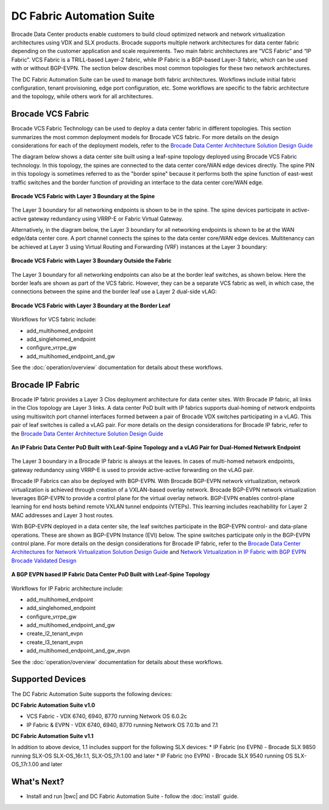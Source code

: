 DC Fabric Automation Suite
==========================

Brocade Data Center products enable customers to build cloud optimized network and network virtualization architectures using VDX and SLX products.  Brocade supports multiple network architectures for data center fabric depending on the customer application and scale requirements.  Two main fabric architectures are “VCS Fabric” and “IP Fabric”.  VCS Fabric is a TRILL-based Layer-2 fabric, while IP Fabric is a BGP-based Layer-3 fabric, which can be used with or without BGP-EVPN.  The section below describes most common topologies for these two network architectures.

The DC Fabric Automation Suite can be used to manage both fabric architectures. Workflows include
initial fabric configuration, tenant provisioning, edge port configuration, etc. Some workflows
are specific to the fabric architecture and the topology, while others work for all architectures.

Brocade VCS Fabric
------------------

Brocade VCS Fabric Technology can be used to deploy a data center fabric in different topologies.
This section summarizes the most common deployment models for Brocade VCS fabric. For more details
on the design considerations for each of the deployment models, refer to the `Brocade Data Center
Architecture Solution Design Guide
<http://www.brocade.com/content/html/en/solution-design-guide/brocade-dc-fabric-architectures-sdg/index.html>`_

The diagram below shows a data center site built using a leaf-spine topology deployed using Brocade
VCS Fabric technology. In this topology, the spines are connected to the data center core/WAN edge
devices directly. The spine PIN in this topology is sometimes referred to as the "border spine"
because it performs both the spine function of east-west traffic switches and the border function
of providing an interface to the data center core/WAN edge.

.. figure:: ../../_static/images/solutions/dcfabric/vcs_fabric_l3_spine.png
      :align: center

      **Brocade VCS Fabric with Layer 3 Boundary at the Spine**

The Layer 3 boundary for all networking endpoints is shown to be in the spine. The spine devices
participate in active-active gateway redundancy using VRRP-E or Fabric Virtual Gateway. 

Alternatively, in the diagram below, the Layer 3 boundary for all networking endpoints is shown
to be at the WAN edge/data center core. A port channel connects the spines to the data center
core/WAN edge devices. Multitenancy can be achieved at Layer 3 using Virtual Routing and Forwarding
(VRF) instances at the Layer 3 boundary:

.. figure:: ../../_static/images/solutions/dcfabric/vcs_fabric_separate_l3.png
      :align: center

      **Brocade VCS Fabric with Layer 3 Boundary Outside the Fabric**

The Layer 3 boundary for all networking endpoints can also be at the border leaf switches, as shown
below. Here the border leafs are shown as part of the VCS fabric. However, they can be a separate VCS
fabric as well, in which case, the connections between the spine and the border leaf use a Layer 2
dual-side vLAG:

.. figure:: ../../_static/images/solutions/dcfabric/vcs_fabric_l3_border_leaf.png
      :align: center

      **Brocade VCS Fabric with Layer 3 Boundary at the Border Leaf**

Workflows for VCS fabric include:

* add_multihomed_endpoint
* add_singlehomed_endpoint
* configure_vrrpe_gw
* add_multihomed_endpoint_and_gw

See the :doc:`operation/overview` documentation for details about these workflows.


Brocade IP Fabric
-----------------

Brocade IP fabric provides a Layer 3 Clos deployment architecture for data center sites. With Brocade
IP fabric, all links in the Clos topology are Layer 3 links. A data center PoD built with IP fabrics
supports dual-homing of network endpoints using multiswitch port channel interfaces formed between a
pair of Brocade VDX switches participating in a vLAG. This pair of leaf switches is called a vLAG
pair. For more details on the design considerations for Brocade IP fabric, refer to the
`Brocade Data Center Architecture Solution Design Guide 
<http://www.brocade.com/content/html/en/solution-design-guide/brocade-dc-fabric-architectures-sdg/index.html>`_

.. figure:: ../../_static/images/solutions/dcfabric/ip_fabric_dual_home.png
      :align: center

      **An IP Fabric Data Center PoD Built with Leaf-Spine Topology and a vLAG Pair for Dual-Homed Network Endpoint**

The Layer 3 boundary in a Brocade IP fabric is always at the leaves. In cases of multi-homed network
endpoints, gateway redundancy using VRRP-E is used to provide active-active forwarding on the vLAG pair.

Brocade IP Fabrics can also be deployed with BGP-EVPN. With Brocade BGP-EVPN network virtualization,
network virtualization is achieved through creation of a VXLAN-based overlay network. Brocade BGP-EVPN
network virtualization leverages BGP-EVPN to provide a control plane for the virtual overlay network.
BGP-EVPN enables control-plane learning for end hosts behind remote VXLAN tunnel endpoints (VTEPs).
This learning includes reachability for Layer 2 MAC addresses and Layer 3 host routes.

With BGP-EVPN deployed in a data center site, the leaf switches participate in the BGP-EVPN control- and
data-plane operations. These are shown as BGP-EVPN Instance (EVI) below. The spine switches
participate only in the BGP-EVPN control plane. For more details on the design considerations for Brocade
IP fabric, refer to the `Brocade Data Center Architectures for Network Virtualization Solution Design Guide
<http://www.brocade.com/content/html/en/solution-design-guide/brocade-dc-network-virtualization-sdg/index.html>`_
and `Network Virtualization in IP Fabric with BGP EVPN Brocade Validated Design
<http://www.brocade.com/content/html/en/brocade-validated-design/brocade-ip-fabric-bvd/GUID-35138986-3BBA-4BD0-94B4-AFABB2E01D77-homepage.html>`_

.. figure:: ../../_static/images/solutions/dcfabric/ip_fabric_bgp_evpn.png
      :align: center

      **A BGP EVPN based IP Fabric Data Center PoD Built with Leaf-Spine Topology**

Workflows for IP Fabric architecture include:

* add_multihomed_endpoint
* add_singlehomed_endpoint
* configure_vrrpe_gw
* add_multihomed_endpoint_and_gw
* create_l2_tenant_evpn
* create_l3_tenant_evpn
* add_multihomed_endpoint_and_gw_evpn

See the :doc:`operation/overview` documentation for details about these workflows.

Supported Devices
-----------------

The DC Fabric Automation Suite supports the following devices:

**DC Fabric Automation Suite v1.0**

* VCS Fabric - VDX 6740, 6940, 8770 running Network OS 6.0.2c 
* IP Fabric & EVPN - VDX 6740, 6940, 8770 running Network OS 7.0.1b and 7.1 

**DC Fabric Automation Suite v1.1**

In addition to above device, 1.1 includes support for the following SLX devices:
* IP Fabric (no EVPN) - Brocade SLX 9850 running SLX-OS SLX-OS_16r.1.1, SLX-OS_17r.1.00 and later
* IP Fabric (no EVPN) - Brocade SLX 9540 running OS SLX-OS_17r.1.00 and later

What's Next?
-------------------------------
* Install and run |bwc| and DC Fabric Automation Suite - follow the :doc:`install` guide.
